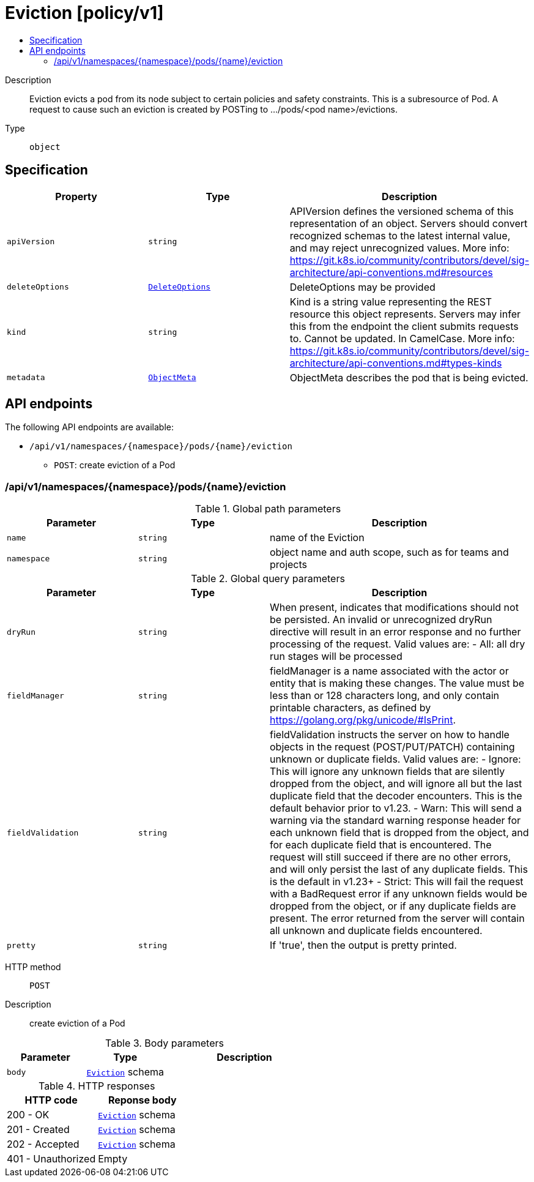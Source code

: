 // Automatically generated by 'openshift-apidocs-gen'. Do not edit.
:_mod-docs-content-type: ASSEMBLY
[id="eviction-policy-v1"]
= Eviction [policy/v1]
:toc: macro
:toc-title:

toc::[]


Description::
+
--
Eviction evicts a pod from its node subject to certain policies and safety constraints. This is a subresource of Pod.  A request to cause such an eviction is created by POSTing to .../pods/<pod name>/evictions.
--

Type::
  `object`



== Specification

[cols="1,1,1",options="header"]
|===
| Property | Type | Description

| `apiVersion`
| `string`
| APIVersion defines the versioned schema of this representation of an object. Servers should convert recognized schemas to the latest internal value, and may reject unrecognized values. More info: https://git.k8s.io/community/contributors/devel/sig-architecture/api-conventions.md#resources

| `deleteOptions`
| xref:../objects/index.adoc#io-k8s-apimachinery-pkg-apis-meta-v1-DeleteOptions[`DeleteOptions`]
| DeleteOptions may be provided

| `kind`
| `string`
| Kind is a string value representing the REST resource this object represents. Servers may infer this from the endpoint the client submits requests to. Cannot be updated. In CamelCase. More info: https://git.k8s.io/community/contributors/devel/sig-architecture/api-conventions.md#types-kinds

| `metadata`
| xref:../objects/index.adoc#io-k8s-apimachinery-pkg-apis-meta-v1-ObjectMeta[`ObjectMeta`]
| ObjectMeta describes the pod that is being evicted.

|===

== API endpoints

The following API endpoints are available:

* `/api/v1/namespaces/{namespace}/pods/{name}/eviction`
- `POST`: create eviction of a Pod


=== /api/v1/namespaces/{namespace}/pods/{name}/eviction

.Global path parameters
[cols="1,1,2",options="header"]
|===
| Parameter | Type | Description
| `name`
| `string`
| name of the Eviction
| `namespace`
| `string`
| object name and auth scope, such as for teams and projects
|===

.Global query parameters
[cols="1,1,2",options="header"]
|===
| Parameter | Type | Description
| `dryRun`
| `string`
| When present, indicates that modifications should not be persisted. An invalid or unrecognized dryRun directive will result in an error response and no further processing of the request. Valid values are: - All: all dry run stages will be processed
| `fieldManager`
| `string`
| fieldManager is a name associated with the actor or entity that is making these changes. The value must be less than or 128 characters long, and only contain printable characters, as defined by https://golang.org/pkg/unicode/#IsPrint.
| `fieldValidation`
| `string`
| fieldValidation instructs the server on how to handle objects in the request (POST/PUT/PATCH) containing unknown or duplicate fields. Valid values are: - Ignore: This will ignore any unknown fields that are silently dropped from the object, and will ignore all but the last duplicate field that the decoder encounters. This is the default behavior prior to v1.23. - Warn: This will send a warning via the standard warning response header for each unknown field that is dropped from the object, and for each duplicate field that is encountered. The request will still succeed if there are no other errors, and will only persist the last of any duplicate fields. This is the default in v1.23+ - Strict: This will fail the request with a BadRequest error if any unknown fields would be dropped from the object, or if any duplicate fields are present. The error returned from the server will contain all unknown and duplicate fields encountered.
| `pretty`
| `string`
| If 'true', then the output is pretty printed.
|===

HTTP method::
  `POST`

Description::
  create eviction of a Pod



.Body parameters
[cols="1,1,2",options="header"]
|===
| Parameter | Type | Description
| `body`
| xref:../policy_apis/eviction-policy-v1.adoc#eviction-policy-v1[`Eviction`] schema
| 
|===

.HTTP responses
[cols="1,1",options="header"]
|===
| HTTP code | Reponse body
| 200 - OK
| xref:../policy_apis/eviction-policy-v1.adoc#eviction-policy-v1[`Eviction`] schema
| 201 - Created
| xref:../policy_apis/eviction-policy-v1.adoc#eviction-policy-v1[`Eviction`] schema
| 202 - Accepted
| xref:../policy_apis/eviction-policy-v1.adoc#eviction-policy-v1[`Eviction`] schema
| 401 - Unauthorized
| Empty
|===


